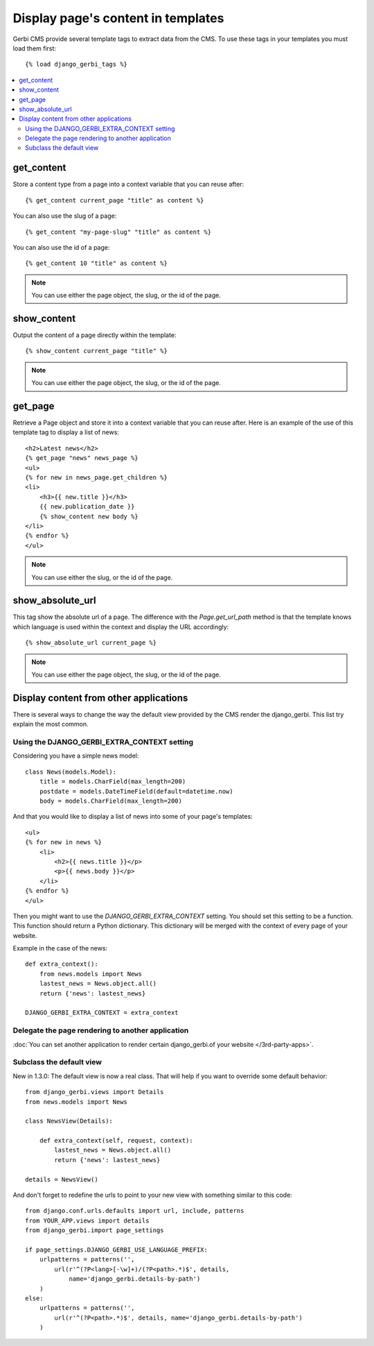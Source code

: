 ===================================
Display page's content in templates
===================================

Gerbi CMS provide several template tags to extract data from the CMS.
To use these tags in your templates you must load them first::

    {% load django_gerbi_tags %}

.. contents::
    :local:
    :depth: 2

get_content
-----------

Store a content type from a page into a context variable that you can reuse after::

    {% get_content current_page "title" as content %}

You can also use the slug of a page::

    {% get_content "my-page-slug" "title" as content %}

You can also use the id of a page::

    {% get_content 10 "title" as content %}

.. note::

    You can use either the page object, the slug, or the id of the page.

show_content
------------

Output the content of a page directly within the template::

    {% show_content current_page "title" %}

.. note::

    You can use either the page object, the slug, or the id of the page.

get_page
------------

Retrieve a Page object and store it into a context variable that you can reuse after. Here is
an example of the use of this template tag to display a list of news::

    <h2>Latest news</h2>
    {% get_page "news" news_page %}
    <ul>
    {% for new in news_page.get_children %}
    <li>
        <h3>{{ new.title }}</h3>
        {{ new.publication_date }}
        {% show_content new body %}
    </li>
    {% endfor %}
    </ul>


.. note::

    You can use either the slug, or the id of the page.

show_absolute_url
-----------------

This tag show the absolute url of a page. The difference with the `Page.get_url_path` method is
that the template knows which language is used within the context and display the URL accordingly::

    {% show_absolute_url current_page %}

.. note::

    You can use either the page object, the slug, or the id of the page.


Display content from other applications
----------------------------------------

There is several ways to change the way the default view provided
by the CMS render the django_gerbi. This list try explain the most common.

Using the DJANGO_GERBI_EXTRA_CONTEXT setting
============================================

Considering you have a simple news model::

    class News(models.Model):
        title = models.CharField(max_length=200)
        postdate = models.DateTimeField(default=datetime.now)
        body = models.CharField(max_length=200)

And that you would like to display a list of news into some of your page's templates::

    <ul>
    {% for new in news %}
        <li>
            <h2>{{ news.title }}</p>
            <p>{{ news.body }}</p>
        </li>
    {% endfor %}
    </ul>

Then you might want to use the `DJANGO_GERBI_EXTRA_CONTEXT` setting. You should set this setting to be a function.
This function should return a Python dictionary. This dictionary will be merged with the context of
every page of your website.

Example in the case of the news::

    def extra_context():
        from news.models import News
        lastest_news = News.object.all()
        return {'news': lastest_news}

    DJANGO_GERBI_EXTRA_CONTEXT = extra_context

Delegate the page rendering to another application
===================================================

:doc:`You can set another application to render certain django_gerbi.of your website </3rd-party-apps>`.

Subclass the default view
===================================================

New in 1.3.0: The default view is now a real class. That will
help if you want to override some default behavior::


    from django_gerbi.views import Details
    from news.models import News

    class NewsView(Details):

        def extra_context(self, request, context):
            lastest_news = News.object.all()
            return {'news': lastest_news}

    details = NewsView()

And don't forget to redefine the urls to point to your new view with something similar to this code::

    from django.conf.urls.defaults import url, include, patterns
    from YOUR_APP.views import details
    from django_gerbi.import page_settings

    if page_settings.DJANGO_GERBI_USE_LANGUAGE_PREFIX:
        urlpatterns = patterns('',
            url(r'^(?P<lang>[-\w]+)/(?P<path>.*)$', details,
                name='django_gerbi.details-by-path')
        )
    else:
        urlpatterns = patterns('',
            url(r'^(?P<path>.*)$', details, name='django_gerbi.details-by-path')
        )
